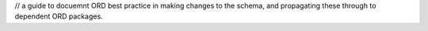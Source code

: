 // a guide to docuemnt ORD best practice in making changes to the schema, and propagating these through to dependent ORD packages.

